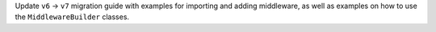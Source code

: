 Update ``v6`` -> ``v7`` migration guide with examples for importing and adding middleware, as well as examples on how to use the ``MiddlewareBuilder`` classes.
